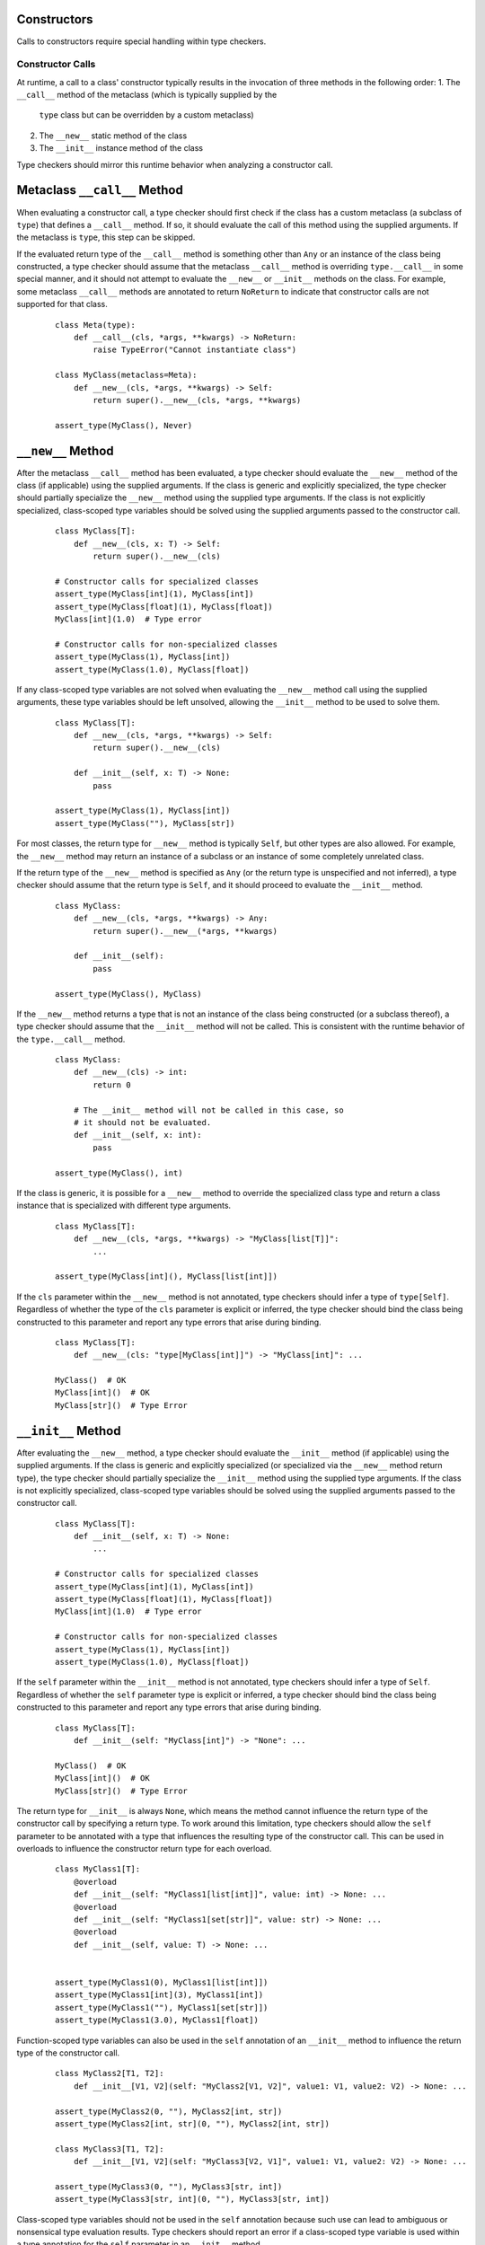 Constructors
============

Calls to constructors require special handling within type checkers.

Constructor Calls
-----------------

At runtime, a call to a class' constructor typically results in the invocation of
three methods in the following order:
1. The ``__call__`` method of the metaclass (which is typically supplied by the
  ``type`` class but can be overridden by a custom metaclass)
2. The ``__new__`` static method of the class
3. The ``__init__`` instance method of the class

Type checkers should mirror this runtime behavior when analyzing a constructor
call.

Metaclass ``__call__`` Method
=============================

When evaluating a constructor call, a type checker should first check if the
class has a custom metaclass (a subclass of ``type``) that defines a ``__call__``
method. If so, it should evaluate the call of this method using the supplied
arguments. If the metaclass is ``type``, this step can be skipped.

If the evaluated return type of the ``__call__`` method is something other than
``Any`` or an instance of the class being constructed, a type checker should
assume that the metaclass ``__call__`` method is overriding ``type.__call__``
in some special manner, and it should not attempt to evaluate the ``__new__``
or ``__init__`` methods on the class. For example, some metaclass ``__call__``
methods are annotated to return ``NoReturn`` to indicate that constructor
calls are not supported for that class.

  ::

    class Meta(type):
        def __call__(cls, *args, **kwargs) -> NoReturn:
            raise TypeError("Cannot instantiate class")

    class MyClass(metaclass=Meta):
        def __new__(cls, *args, **kwargs) -> Self:
            return super().__new__(cls, *args, **kwargs)

    assert_type(MyClass(), Never)


``__new__`` Method
==================

After the metaclass ``__call__`` method has been evaluated, a type checker
should evaluate the ``__new__`` method of the class (if applicable) using
the supplied arguments. If the class is generic and explicitly specialized,
the type checker should partially specialize the ``__new__`` method using the
supplied type arguments. If the class is not explicitly specialized,
class-scoped type variables should be solved using the supplied arguments
passed to the constructor call.

  ::

    class MyClass[T]:
        def __new__(cls, x: T) -> Self:
            return super().__new__(cls)

    # Constructor calls for specialized classes
    assert_type(MyClass[int](1), MyClass[int])
    assert_type(MyClass[float](1), MyClass[float])
    MyClass[int](1.0)  # Type error

    # Constructor calls for non-specialized classes
    assert_type(MyClass(1), MyClass[int])
    assert_type(MyClass(1.0), MyClass[float])

If any class-scoped type variables are not solved when evaluating the ``__new__``
method call using the supplied arguments, these type variables should be left
unsolved, allowing the ``__init__`` method to be used to solve them.

  ::

      class MyClass[T]:
          def __new__(cls, *args, **kwargs) -> Self:
              return super().__new__(cls)

          def __init__(self, x: T) -> None:
              pass

      assert_type(MyClass(1), MyClass[int])
      assert_type(MyClass(""), MyClass[str])

For most classes, the return type for ``__new__`` method is typically ``Self``,
but other types are also allowed. For example, the ``__new__`` method may return
an instance of a subclass or an instance of some completely unrelated class.

If the return type of the ``__new__`` method is specified as ``Any`` (or the
return type is unspecified and not inferred), a type checker should
assume that the return type is ``Self``, and it should proceed to evaluate the
``__init__`` method.

  ::

    class MyClass:
        def __new__(cls, *args, **kwargs) -> Any:
            return super().__new__(*args, **kwargs)

        def __init__(self):
            pass

    assert_type(MyClass(), MyClass)

If the ``__new__`` method returns a type that is not an instance of the class
being constructed (or a subclass thereof), a type checker should assume that
the ``__init__`` method will not be called. This is consistent with the runtime
behavior of the ``type.__call__`` method.

  ::

    class MyClass:
        def __new__(cls) -> int:
            return 0

        # The __init__ method will not be called in this case, so
        # it should not be evaluated.
        def __init__(self, x: int):
            pass

    assert_type(MyClass(), int)

If the class is generic, it is possible for a ``__new__`` method to override
the specialized class type and return a class instance that is specialized
with different type arguments.

  ::

    class MyClass[T]:
        def __new__(cls, *args, **kwargs) -> "MyClass[list[T]]":
            ...

    assert_type(MyClass[int](), MyClass[list[int]])

If the ``cls`` parameter within the ``__new__`` method is not annotated, type
checkers should infer a type of ``type[Self]``. Regardless of whether the
type of the ``cls`` parameter is explicit or inferred, the type checker should
bind the class being constructed to this parameter and report any type errors
that arise during binding.

  ::

    class MyClass[T]:
        def __new__(cls: "type[MyClass[int]]") -> "MyClass[int]": ...

    MyClass()  # OK
    MyClass[int]()  # OK
    MyClass[str]()  # Type Error


``__init__`` Method
===================

After evaluating the ``__new__`` method, a type checker should evaluate the
``__init__`` method (if applicable) using the supplied arguments. If the class
is generic and explicitly specialized (or specialized via the ``__new__`` method
return type), the type checker should partially specialize the ``__init__``
method using the supplied type arguments. If the class is not explicitly
specialized, class-scoped type variables should be solved using the supplied
arguments passed to the constructor call.

  ::

    class MyClass[T]:
        def __init__(self, x: T) -> None:
            ...

    # Constructor calls for specialized classes
    assert_type(MyClass[int](1), MyClass[int])
    assert_type(MyClass[float](1), MyClass[float])
    MyClass[int](1.0)  # Type error

    # Constructor calls for non-specialized classes
    assert_type(MyClass(1), MyClass[int])
    assert_type(MyClass(1.0), MyClass[float])

If the ``self`` parameter within the ``__init__`` method is not annotated, type
checkers should infer a type of ``Self``. Regardless of whether the ``self``
parameter type is explicit or inferred, a type checker should bind the class
being constructed to this parameter and report any type errors that arise
during binding.

  ::

    class MyClass[T]:
        def __init__(self: "MyClass[int]") -> "None": ...

    MyClass()  # OK
    MyClass[int]()  # OK
    MyClass[str]()  # Type Error

The return type for ``__init__`` is always ``None``, which means the
method cannot influence the return type of the constructor call by specifying
a return type. To work around this limitation, type checkers should allow
the ``self`` parameter to be annotated with a type that influences the resulting
type of the constructor call. This can be used in overloads to influence the
constructor return type for each overload.

  ::

    class MyClass1[T]:
        @overload
        def __init__(self: "MyClass1[list[int]]", value: int) -> None: ...
        @overload
        def __init__(self: "MyClass1[set[str]]", value: str) -> None: ...
        @overload
        def __init__(self, value: T) -> None: ...


    assert_type(MyClass1(0), MyClass1[list[int]])
    assert_type(MyClass1[int](3), MyClass1[int])
    assert_type(MyClass1(""), MyClass1[set[str]])
    assert_type(MyClass1(3.0), MyClass1[float])


Function-scoped type variables can also be used in the ``self``
annotation of an ``__init__`` method to influence the return type of the
constructor call.

  ::

    class MyClass2[T1, T2]:
        def __init__[V1, V2](self: "MyClass2[V1, V2]", value1: V1, value2: V2) -> None: ...

    assert_type(MyClass2(0, ""), MyClass2[int, str])
    assert_type(MyClass2[int, str](0, ""), MyClass2[int, str])

    class MyClass3[T1, T2]:
        def __init__[V1, V2](self: "MyClass3[V2, V1]", value1: V1, value2: V2) -> None: ...

    assert_type(MyClass3(0, ""), MyClass3[str, int])
    assert_type(MyClass3[str, int](0, ""), MyClass3[str, int])


Class-scoped type variables should not be used in the ``self`` annotation
because such use can lead to ambiguous or nonsensical type evaluation results.
Type checkers should report an error if a class-scoped type variable is used
within a type annotation for the ``self`` parameter in an ``__init__`` method.

  ::

    class MyClass4[T1, T2]:
        # The ``self`` annotation should result in a type error
        def __init__(self: "MyClass4[T2, T1]") -> None: ...


Constructor Calls for type[T]
-----------------------------

When a value of type ``type[T]`` (where ``T`` is a type variable or a concrete
class) is called, a type checker should evaluate the constructor call as if
it is being made on the class ``T`` (or the class that represents the upper bound
of type variable ``T``). This means the type checker should use the ``__call__``
method of ``T``'s metaclass and the ``__new__`` and ``__init__`` methods of ``T``
to evaluate the constructor call.

It should be noted that such code could be unsafe because the type ``type[T]``
may represent subclasses of ``T``, and those subclasses could redefine the
``__new__`` and ``__init__`` methods in a way that is incompatible with the
base class. Likewise, the metaclass of ``T`` could redefine the ``__call__``
method in a way that is incompatible with the base metaclass.


Specialization During Construction
----------------------------------

As discussed above, if a class is generic and not explicitly specialized, its
type variables should be solved using the arguments passed to the ``__new__``
and ``__init__`` methods. If one or more type variables are not solved during
these method evaluations, they should take on their default values.

  ::

    T1 = TypeVar("T1")
    T2 = TypeVar("T2")
    T3 = TypeVar("T3", default=str)

    class MyClass1(Generic[T1, T2]):
        def __new__(cls, x: T1) -> Self: ...

    assert_type(MyClass1(1), MyClass1[int, Any])

    class MyClass2(Generic[T1, T3]):
        def __new__(cls, x: T1) -> Self: ...

    assert_type(MyClass2(1), MyClass2[int, str])


Consistency of ``__new__`` and ``__init__``
-------------------------------------------

Type checkers may optionally validate that the ``__new__`` and ``__init__``
methods for a class have consistent signatures.

  ::

    class MyClass:
        def __new__(cls) -> Self:
            return super().__new__(cls)

        # Type error: __new__ and __init__ have inconsistent signatures
        def __init__(self, x: str) -> None:
            pass


Converting a Constructor to Callable
------------------------------------

Class objects are callable, which means they are compatible with callable types.

  ::

    def accepts_callable[**P, R](cb: Callable[P, R]) -> Callable[P, R]:
        return cb

    class MyClass:
        def __init__(self, x: int) -> None:
            pass

    reveal_type(accepts_callable(MyClass))  # ``def (x: int) -> MyClass``

When converting a class to a callable type, a type checker should use the
following rules:

1. If the class defines an ``__init__`` method or inherits an ``__init__`` 
   method from a base class other than ``object``, the callable type should be
   synthesized from the parameters of the ``__init__`` method after it is bound
   to the class instance. The return type of the synthesized callable should be
   the class itself.

2. If the class does not define or inherit an ``__init__`` method from a base
   class other than the ``object`` class, the callable type should be synthesized
   from the parameters of the ``__new__`` method after it is bound to the class.
   The return type of the synthesized callable should come from the bound
   ``__new__`` method.

  ::

    class A:
        pass
    
    class B:
        def __new__(cls, *args, **kwargs) -> Self:
            ...

        def __init__(self, x: int) -> None:
            ...
      
    class C:
        def __new__(cls, x: int) -> int:
            ...

    reveal_type(accepts_callable(A))  # ``def () -> A``
    reveal_type(accepts_callable(B))  # ``def (x: int) -> B``
    reveal_type(accepts_callable(C))  # ``def (x: int) -> int``


If the ``__init__`` or ``__new__`` method is overloaded, the callable
type should be synthesized from the overloads. The resulting callable type
itself will be overloaded.

  ::

    class MyClass:
        @overload
        def __init__(self, x: int) -> None: ...
        @overload
        def __init__(self, x: str) -> None: ...

    reveal_type(accepts_callable(MyClass))  # overload of ``def (x: int) -> MyClass`` and ``def (x: str) -> MyClass``


If the class is generic, the synthesized callable should include any class-scoped
type parameters that appear within the signature, but these type parameters should
be converted to function-scoped type parameters for the callable.
Any function-scoped type parameters in the ``__init__`` or ``__new__``
method should also be included as function-scoped type parameters in the synthesized
callable.

  ::

    class MyClass[T]:
        def __init__[V](self, x: T, y: list[V], z: V) -> None: ...

    reveal_type(accepts_callable(MyClass))  # ``def [T, V] (x: T, y: list[V], z: V) -> MyClass[T]``


